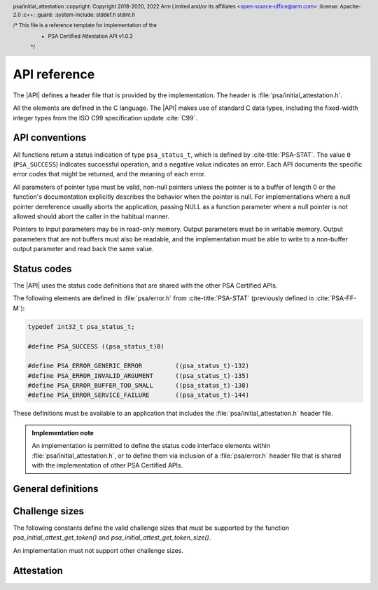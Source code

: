 .. SPDX-FileCopyrightText: Copyright 2018-2020, 2022 Arm Limited and/or its affiliates <open-source-office@arm.com>
.. SPDX-License-Identifier: CC-BY-SA-4.0 AND LicenseRef-Patent-license

.. _api:

API reference
=============

.. header:: psa/initial_attestation
    :copyright: Copyright 2018-2020, 2022 Arm Limited and/or its affiliates <open-source-office@arm.com>
    :license: Apache-2.0
    :c++:
    :guard:
    :system-include: stddef.h stdint.h

    /* This file is a reference template for implementation of the
     * PSA Certified Attestation API v1.0.3
     */

The |API| defines a header file that is provided by the implementation. The header is :file:`psa/initial_attestation.h`.

All the elements are defined in the C language. The |API| makes use of standard C data types, including the fixed-width integer types from the ISO C99 specification update :cite:`C99`.

API conventions
---------------

All functions return a status indication of type ``psa_status_t``, which is defined by :cite-title:`PSA-STAT`. The value ``0`` (``PSA_SUCCESS``) indicates successful operation, and a negative value indicates an error. Each API documents the specific error codes that might be returned, and the meaning of each error.

All parameters of pointer type must be valid, non-null pointers unless the pointer is to a buffer of length 0 or the function's documentation explicitly describes the behavior when the pointer is null. For implementations where a null pointer dereference usually aborts the application, passing NULL as a function parameter where a null pointer is not allowed should abort the caller in the habitual manner.

Pointers to input parameters may be in read-only memory. Output parameters must be in writable memory. Output parameters that are not buffers must also be readable, and the implementation must be able to write to a non-buffer output parameter and read back the same value.


Status codes
------------

The |API| uses the status code definitions that are shared with the other PSA Certified APIs.

The following elements are defined in :file:`psa/error.h` from :cite-title:`PSA-STAT` (previously defined in :cite:`PSA-FF-M`):

.. code-block:: xref

   typedef int32_t psa_status_t;

   #define PSA_SUCCESS ((psa_status_t)0)

   #define PSA_ERROR_GENERIC_ERROR         ((psa_status_t)-132)
   #define PSA_ERROR_INVALID_ARGUMENT      ((psa_status_t)-135)
   #define PSA_ERROR_BUFFER_TOO_SMALL      ((psa_status_t)-138)
   #define PSA_ERROR_SERVICE_FAILURE       ((psa_status_t)-144)

These definitions must be available to an application that includes the :file:`psa/initial_attestation.h` header file.

.. admonition:: Implementation note

   An implementation is permitted to define the status code interface elements within :file:`psa/initial_attestation.h`, or to define them via inclusion of a :file:`psa/error.h` header file that is shared with the implementation of other PSA Certified APIs.


General definitions
-------------------

.. macro:: PSA_INITIAL_ATTEST_API_VERSION_MAJOR
   :api-version: major

   .. summary:: The major version of this implementation of the Attestation API.

.. macro:: PSA_INITIAL_ATTEST_API_VERSION_MINOR
   :api-version: minor

   .. summary:: The minor version of this implementation of the Attestation API.

.. macro:: PSA_INITIAL_ATTEST_MAX_TOKEN_SIZE
   :definition: /* implementation-specific value */

   .. summary:: The maximum possible size of a token.

   The value of this constant is |impdef|.

.. _challenge sizes:

Challenge sizes
---------------

The following constants define the valid challenge sizes that must be supported by the function
`psa_initial_attest_get_token()` and `psa_initial_attest_get_token_size()`.

An implementation must not support other challenge sizes.

.. macro:: PSA_INITIAL_ATTEST_CHALLENGE_SIZE_32
   :definition: (32u)

   .. summary:: A challenge size of 32 bytes (256 bits).

.. macro:: PSA_INITIAL_ATTEST_CHALLENGE_SIZE_48
   :definition: (48u)

   .. summary:: A challenge size of 48 bytes (384 bits).

.. macro:: PSA_INITIAL_ATTEST_CHALLENGE_SIZE_64
   :definition: (64u)

   .. summary:: A challenge size of 64 bytes (512 bits).


Attestation
-----------

.. function:: psa_initial_attest_get_token

   .. summary::

      Retrieve the Initial Attestation Token.

   .. param:: const uint8_t *auth_challenge

      Buffer with a challenge object. The challenge object is data provided by the caller. For example, it may be a cryptographic nonce or a hash of data (such as an external object record).

      If a hash of data is provided then it is the caller's responsibility to ensure that the data is protected against replay attacks (for example, by including a cryptographic nonce within the data).

   .. param:: size_t challenge_size

      Size of the buffer ``auth_challenge`` in bytes. The size must always be a supported challenge size. Supported challenge sizes are defined in :secref:`challenge sizes`.

   .. param:: uint8_t *token_buf

      Output buffer where the attestation token is to be written.

   .. output:: *token_buf

      On success, the attestation token.

   .. param:: size_t token_buf_size

      Size of ``token_buf``. The expected size can be determined by using the `psa_initial_attest_get_token_size` function.

   .. param:: size_t *token_size

      Output variable for the actual token size.

   .. output:: *token_size

      On success, the number of bytes written into ``token_buf``.

   .. return:: psa_status_t

   .. retval:: PSA_SUCCESS

      Action was performed successfully.

   .. retval:: PSA_ERROR_SERVICE_FAILURE

      The implementation failed to fully initialize.

   .. retval:: PSA_ERROR_BUFFER_TOO_SMALL

      ``token_buf`` is too small for the attestation token.

   .. retval:: PSA_ERROR_INVALID_ARGUMENT

      The challenge size is not supported.

   .. retval:: PSA_ERROR_GENERIC_ERROR

      An unspecified internal error has occurred.

   Retrieves the Initial Attestation Token. A challenge can be passed as an input to mitigate replay attacks.


.. function:: psa_initial_attest_get_token_size

   .. summary::

      Calculate the size of an Initial Attestation Token.

   .. param:: size_t challenge_size

      Size of a challenge object in bytes. This must be a supported challenge size as specified in :secref:`challenge sizes`.

   .. param:: size_t *token_size

      Output variable for the token size.

   .. output:: *token_size

      On success, the maximum size of an attestation token in bytes when using the specified ``challenge_size``

   .. return:: psa_status_t

   .. retval:: PSA_SUCCESS

      Action was performed successfully.

   .. retval:: PSA_ERROR_SERVICE_FAILURE

      The implementation failed to fully initialize.

   .. retval:: PSA_ERROR_INVALID_ARGUMENT

      The challenge size is not supported.

   .. retval:: PSA_ERROR_GENERIC_ERROR

      An unspecified internal error has occurred.

   Retrieve the exact size of the Initial Attestation Token in bytes, given a specific challenge size.
